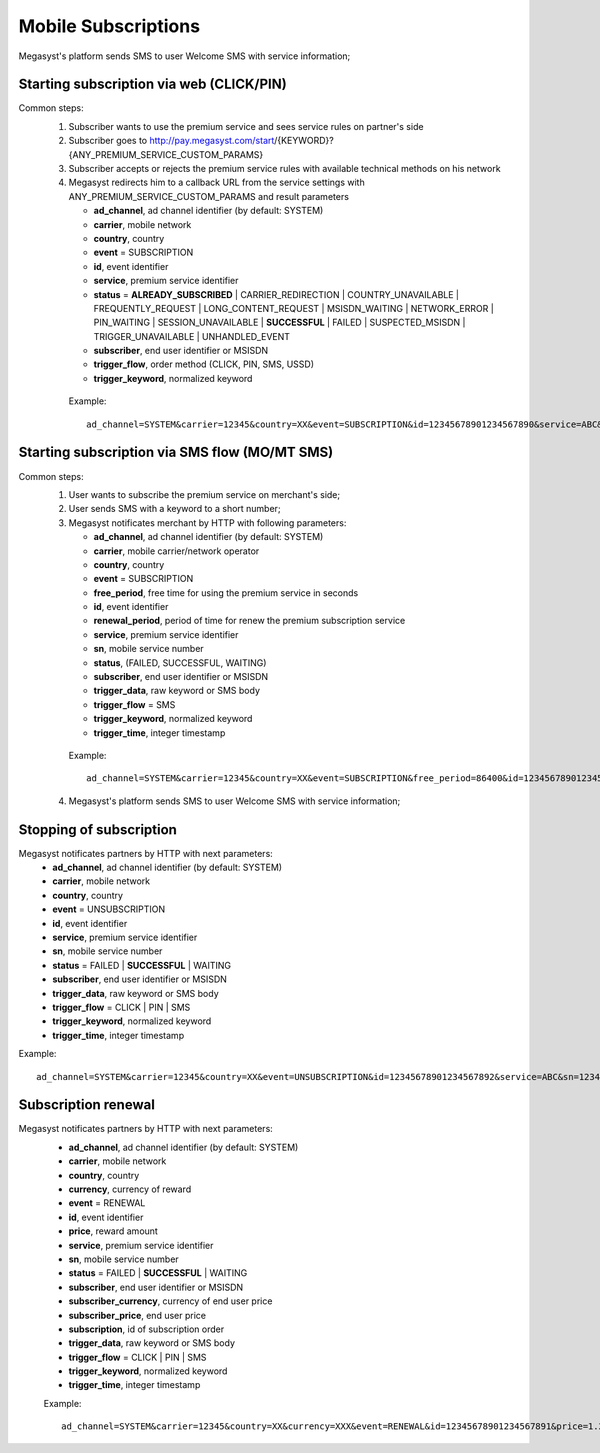 =====================
Mobile Subscriptions
=====================

Megasyst's platform sends SMS to user Welcome SMS with service information;


Starting subscription via web (CLICK/PIN)
-----------------------------------------

Common steps:
  1. Subscriber wants to use the premium service and sees service rules on partner's side
  2. Subscriber goes to http://pay.megasyst.com/start/{KEYWORD}?{ANY_PREMIUM_SERVICE_CUSTOM_PARAMS}
  3. Subscriber accepts or rejects the premium service rules with available technical methods on his network
  4. Megasyst redirects him to a callback URL from the service settings with ANY_PREMIUM_SERVICE_CUSTOM_PARAMS and result parameters
  
     * **ad_channel**, ad channel identifier (by default: SYSTEM)
     * **carrier**, mobile network
     * **country**, country
     * **event** = SUBSCRIPTION
     * **id**, event identifier
     * **service**, premium service identifier
     * **status** = **ALREADY_SUBSCRIBED** | CARRIER_REDIRECTION | COUNTRY_UNAVAILABLE | FREQUENTLY_REQUEST | LONG_CONTENT_REQUEST | MSISDN_WAITING | NETWORK_ERROR | PIN_WAITING | SESSION_UNAVAILABLE | **SUCCESSFUL** | FAILED | SUSPECTED_MSISDN | TRIGGER_UNAVAILABLE | UNHANDLED_EVENT
     * **subscriber**, end user identifier or MSISDN
     * **trigger_flow**, order method (CLICK, PIN, SMS, USSD)
     * **trigger_keyword**, normalized keyword
   
   Example::
  
     ad_channel=SYSTEM&carrier=12345&country=XX&event=SUBSCRIPTION&id=12345678901234567890&service=ABC&status=SUCCESSFUL&subscriber=12345678900&trigger_flow=CLICK&trigger_keyword=ABC
     

Starting subscription via SMS flow (MO/MT SMS)
----------------------------------------------

Common steps:
  1. User wants to subscribe the premium service on merchant's side;
  2. User sends SMS with a keyword to a short number;
  3. Megasyst notificates merchant by HTTP with following parameters:
  
     * **ad_channel**, ad channel identifier (by default: SYSTEM)
     * **carrier**, mobile carrier/network operator
     * **country**, country
     * **event** = SUBSCRIPTION
     * **free_period**, free time for using the premium service in seconds
     * **id**, event identifier
     * **renewal_period**, period of time for renew the premium subscription service
     * **service**, premium service identifier
     * **sn**, mobile service number
     * **status**, (FAILED, SUCCESSFUL, WAITING)
     * **subscriber**, end user identifier or MSISDN
     * **trigger_data**, raw keyword or SMS body
     * **trigger_flow** = SMS
     * **trigger_keyword**, normalized keyword
     * **trigger_time**, integer timestamp
 
   Example::
 
     ad_channel=SYSTEM&carrier=12345&country=XX&event=SUBSCRIPTION&free_period=86400&id=12345678901234567890&renewal_period=86400&service=ABC&sn=1234&status=SUCCESSFUL&subscriber=12345678900&subscription=12345678901234567890&trigger_data=abc+123&trigger_flow=SMS&trigger_keyword=ABC&trigger_time=2020-01-01+01%3A01%3A01+UTC
   
  4. Megasyst's platform sends SMS to user Welcome SMS with service information;

Stopping of subscription
------------------------

Megasyst notificates partners by HTTP with next parameters:
  * **ad_channel**, ad channel identifier (by default: SYSTEM)
  * **carrier**, mobile network
  * **country**, country
  * **event** = UNSUBSCRIPTION
  * **id**, event identifier
  * **service**, premium service identifier
  * **sn**, mobile service number
  * **status** = FAILED | **SUCCESSFUL** | WAITING
  * **subscriber**, end user identifier or MSISDN
  * **trigger_data**, raw keyword or SMS body
  * **trigger_flow** = CLICK | PIN | SMS
  * **trigger_keyword**, normalized keyword
  * **trigger_time**, integer timestamp

Example::

  ad_channel=SYSTEM&carrier=12345&country=XX&event=UNSUBSCRIPTION&id=12345678901234567892&service=ABC&sn=1234&status=SUCCESSFUL&subscriber=12345678900&trigger_data=stop+abc&trigger_flow=SMS&trigger_keyword=STOP&trigger_time=2020-01-01+01%3A01%3A01+UTC
  
Subscription renewal
--------------------

Megasyst notificates partners by HTTP with next parameters:
  * **ad_channel**, ad channel identifier (by default: SYSTEM)
  * **carrier**, mobile network
  * **country**, country
  * **currency**, currency of reward
  * **event** = RENEWAL
  * **id**, event identifier
  * **price**, reward amount
  * **service**, premium service identifier
  * **sn**, mobile service number
  * **status** = FAILED | **SUCCESSFUL** | WAITING
  * **subscriber**, end user identifier or MSISDN
  * **subscriber_currency**, currency of end user price
  * **subscriber_price**, end user price
  * **subscription**, id of subscription order
  * **trigger_data**, raw keyword or SMS body
  * **trigger_flow** = CLICK | PIN | SMS
  * **trigger_keyword**, normalized keyword
  * **trigger_time**, integer timestamp
  
  Example::
  
    ad_channel=SYSTEM&carrier=12345&country=XX&currency=XXX&event=RENEWAL&id=12345678901234567891&price=1.23&service=ABC&sn=1234&status=SUCCESSFUL&subscriber=12345678900&subscriber_currency=XXX&subscriber_price=2.34&subscription=12345678901234567890&trigger_data=abc+123&trigger_flow=SMS&trigger_keyword=ABC&trigger_time=2020-01-01+01%3A01%3A01+UTC

